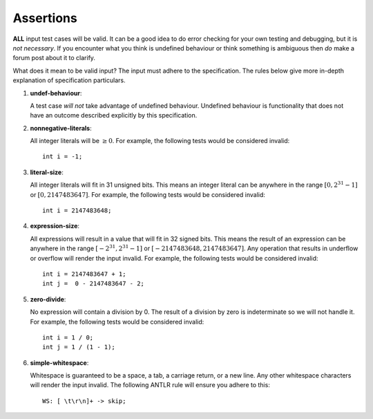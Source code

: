 Assertions
==========

**ALL** input test cases will be valid. It can be a good idea to do
error checking for your own testing and debugging, but it is *not
necessary*. If you encounter what you think is undefined behaviour or
think something is ambiguous then *do* make a forum post about it to
clarify.

What does it mean to be valid input? The input must adhere to the
specification. The rules below give more in-depth explanation of
specification particulars.

#. 

   .. _assert:undef-behaviour:

   .. container::
      :name: undef-behaviour

      **undef-behaviour**:

   A test case *will not* take advantage of undefined behaviour.
   Undefined behaviour is functionality that does not have an outcome
   described explicitly by this specification.

#. 

   .. _assert:nonnegative-literals:

   .. container::
      :name: nonnegative-literals

      **nonnegative-literals**:

   All integer literals will be :math:`\geq 0`. For example, the
   following tests would be considered invalid:

   ::

            int i = -1;

#. 

   .. _assert:literal-size:

   .. container::
      :name: literal-size

      **literal-size**:

   All integer literals will fit in 31 unsigned bits. This means an
   integer literal can be anywhere in the range :math:`[0, 2^{31} - 1]`
   or :math:`[0, 2147483647]`. For example, the following tests would be
   considered invalid:

   ::

            int i = 2147483648;

#. 

   .. _assert:expression-size:

   .. container::
      :name: expression-size

      **expression-size**:

   All expressions will result in a value that will fit in 32 signed
   bits. This means the result of an expression can be anywhere in the
   range :math:`[-2^{31}, 2^{31} - 1]` or :math:`[-2147483648, 2147483647]`.
   Any operation that results in underflow or overflow
   will render the input invalid. For example, the following tests would
   be considered invalid:

   ::

            int i = 2147483647 + 1;
            int j =  0 - 2147483647 - 2;

#. 

   .. _assert:zero-divide:

   .. container::
      :name: zero-divide

      **zero-divide**:

   No expression will contain a division by 0. The result of a division
   by zero is indeterminate so we will not handle it. For example, the
   following tests would be considered invalid:

   ::

            int i = 1 / 0;
            int j = 1 / (1 - 1);

#. 

   .. _assert:simple-whitespace:

   .. container::
      :name: simple-whitespace

      **simple-whitespace**:

   Whitespace is guaranteed to be a space, a tab, a carriage return, or
   a new line. Any other whitespace characters will render the input
   invalid. The following ANTLR rule will ensure you adhere to this:

   ::

            WS: [ \t\r\n]+ -> skip;

